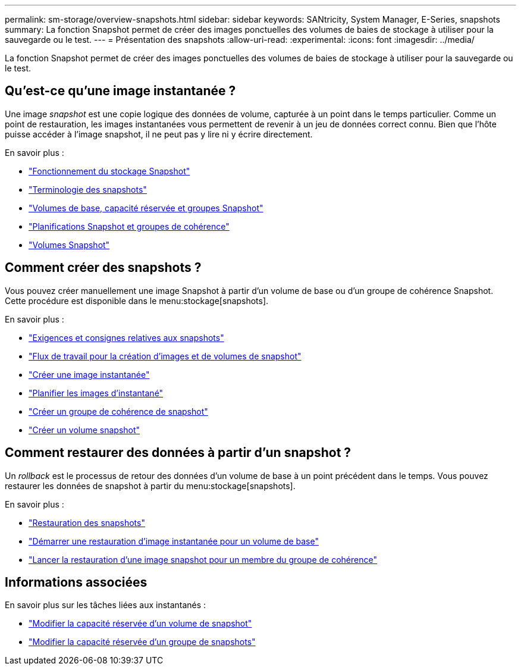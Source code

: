 ---
permalink: sm-storage/overview-snapshots.html 
sidebar: sidebar 
keywords: SANtricity, System Manager, E-Series, snapshots 
summary: La fonction Snapshot permet de créer des images ponctuelles des volumes de baies de stockage à utiliser pour la sauvegarde ou le test. 
---
= Présentation des snapshots
:allow-uri-read: 
:experimental: 
:icons: font
:imagesdir: ../media/


[role="lead"]
La fonction Snapshot permet de créer des images ponctuelles des volumes de baies de stockage à utiliser pour la sauvegarde ou le test.



== Qu'est-ce qu'une image instantanée ?

Une image _snapshot_ est une copie logique des données de volume, capturée à un point dans le temps particulier. Comme un point de restauration, les images instantanées vous permettent de revenir à un jeu de données correct connu. Bien que l'hôte puisse accéder à l'image snapshot, il ne peut pas y lire ni y écrire directement.

En savoir plus :

* link:how-snapshot-storage-works.html["Fonctionnement du stockage Snapshot"]
* link:snapshot-terminology.html["Terminologie des snapshots"]
* link:base-volumes-reserved-capacity-and-snapshot-groups.html["Volumes de base, capacité réservée et groupes Snapshot"]
* link:snapshot-schedules-and-snapshot-consistency-groups.html["Planifications Snapshot et groupes de cohérence"]
* link:snapshot-volumes.html["Volumes Snapshot"]




== Comment créer des snapshots ?

Vous pouvez créer manuellement une image Snapshot à partir d'un volume de base ou d'un groupe de cohérence Snapshot. Cette procédure est disponible dans le menu:stockage[snapshots].

En savoir plus :

* link:requirements-and-guidelines-for-snapshots.html["Exigences et consignes relatives aux snapshots"]
* link:workflow-for-creating-snapshot-images-and-snapshot-volumes.html["Flux de travail pour la création d'images et de volumes de snapshot"]
* link:create-snapshot-image.html["Créer une image instantanée"]
* link:schedule-snapshot-images.html["Planifier les images d'instantané"]
* link:create-snapshot-consistency-group.html["Créer un groupe de cohérence de snapshot"]
* link:create-snapshot-volume.html["Créer un volume snapshot"]




== Comment restaurer des données à partir d'un snapshot ?

Un _rollback_ est le processus de retour des données d'un volume de base à un point précédent dans le temps. Vous pouvez restaurer les données de snapshot à partir du menu:stockage[snapshots].

En savoir plus :

* link:snapshot-rollback.html["Restauration des snapshots"]
* link:start-snapshot-image-rollback-for-base-volume.html["Démarrer une restauration d'image instantanée pour un volume de base"]
* link:start-snapshot-image-rollback-for-consistency-group-member-volumes.html["Lancer la restauration d'une image snapshot pour un membre du groupe de cohérence"]




== Informations associées

En savoir plus sur les tâches liées aux instantanés :

* link:change-the-reserved-capacity-settings-for-a-snapshot-volume.html["Modifier la capacité réservée d'un volume de snapshot"]
* link:change-the-reserved-capacity-settings-for-a-snapshot-group.html["Modifier la capacité réservée d'un groupe de snapshots"]

